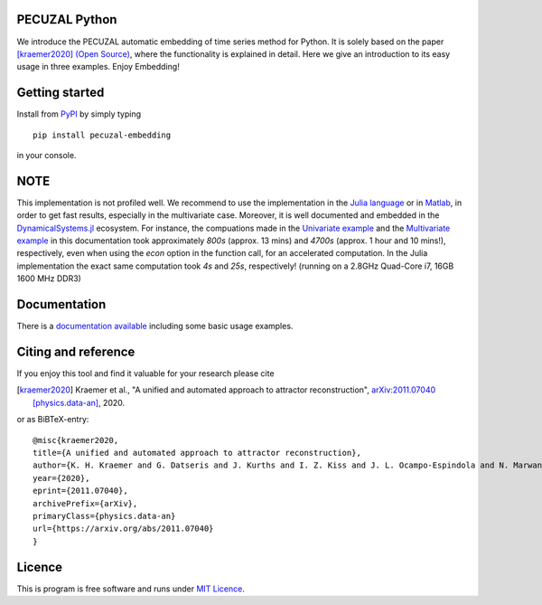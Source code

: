 .. image:: https://travis-ci.org/hkraemer/PECUZAL_python.svg?branch=main
    :target: https://travis-ci.org/hkraemer/PECUZAL_python

.. image:: https://img.shields.io/badge/docs-dev-blue.svg
    :target: https://hkraemer.github.io/PECUZAL_python/
    
.. image:: https://zenodo.org/badge/312547816.svg
   :target: https://zenodo.org/badge/latestdoi/312547816

PECUZAL Python
==============

We introduce the PECUZAL automatic embedding of time series method for Python. It is solely based
on the paper [kraemer2020]_ `(Open Source) <https://arxiv.org/abs/2011.07040>`_, where the functionality is explained in detail. Here we
give an introduction to its easy usage in three examples. Enjoy Embedding! 

.. image:: icon.png


Getting started
===============

Install from `PyPI <https://pypi.org/project/pecuzal-embedding/>`_ by simply typing

::

   pip install pecuzal-embedding

in your console.

NOTE
====

This implementation is not profiled well. We recommend to use the implementation
in the `Julia language <https://juliadynamics.github.io/DynamicalSystems.jl/latest/embedding/unified/>`_ or 
in `Matlab <https://github.com/hkraemer/PECUZAL_Matlab>`_,
in order to get fast results, especially in the multivariate case. Moreover,
it is well documented and embedded in the 
`DynamicalSystems.jl <https://juliadynamics.github.io/DynamicalSystems.jl/dev/>`_ ecosystem.
For instance, the compuations made in the `Univariate example <https://hkraemer.github.io/PECUZAL_python/univariate_example.html>`_ 
and the `Multivariate example <https://hkraemer.github.io/PECUZAL_python/multivariate_example.html>`_
in this documentation took approximately `800s` (approx. 13 mins) and `4700s` (approx. 1 hour and 10 mins!), respectively, even when
using the `econ` option in the function call, for an accelerated computation. In the Julia implementation
the exact same computation took `4s` and `25s`, respectively! (running on a 2.8GHz Quad-Core i7,  16GB 1600 MHz DDR3)


Documentation
=============

There is a `documentation available <https://hkraemer.github.io/PECUZAL_python/>`_ including some basic usage examples.


Citing and reference
====================
If you enjoy this tool and find it valuable for your research please cite

.. [kraemer2020] Kraemer et al., "A unified and automated approach to attractor reconstruction",  `arXiv:2011.07040 [physics.data-an] <https://arxiv.org/abs/2011.07040>`_, 2020.

or as BiBTeX-entry:

::

    @misc{kraemer2020,
    title={A unified and automated approach to attractor reconstruction}, 
    author={K. H. Kraemer and G. Datseris and J. Kurths and I. Z. Kiss and J. L. Ocampo-Espindola and N. Marwan},
    year={2020},
    eprint={2011.07040},
    archivePrefix={arXiv},
    primaryClass={physics.data-an}
    url={https://arxiv.org/abs/2011.07040}
    }


Licence
=======
This is program is free software and runs under `MIT Licence <https://opensource.org/licenses/MIT>`_.